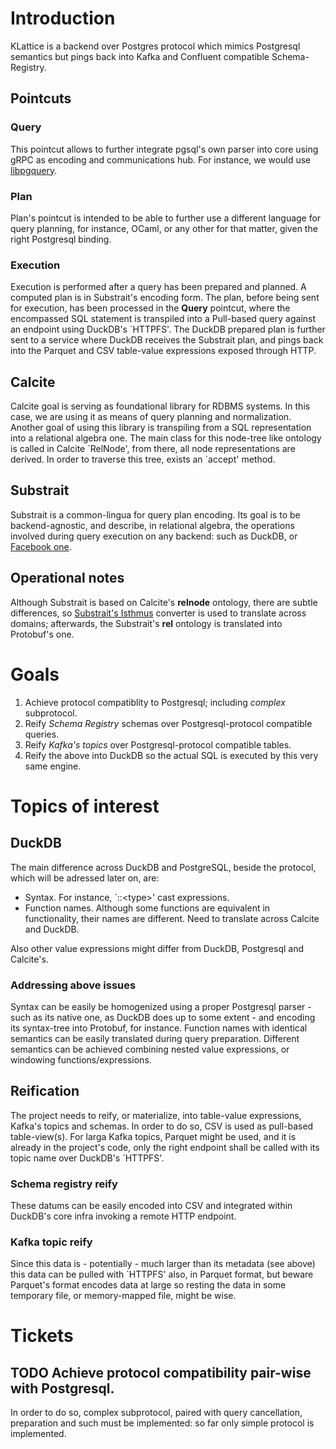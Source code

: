 * Introduction
KLattice is a backend over Postgres protocol which mimics Postgresql semantics but pings back into Kafka and Confluent compatible Schema-Registry.
** Pointcuts
*** Query
This pointcut allows to further integrate pgsql's own parser into core using gRPC as encoding and communications hub.
For instance, we would use [[https://github.com/pganalyze/libpg_query][libpgquery]].
*** Plan
Plan's pointcut is intended to be able to further use a different language for query planning, for instance, OCaml, or
any other for that matter, given the right Postgresql binding.
*** Execution
Execution is performed after a query has been prepared and planned. A computed plan is in Substrait's encoding form.
The plan, before being sent for execution, has been processed in the *Query* pointcut, where the encompassed SQL statement
is transpiled into a Pull-based query against an endpoint using DuckDB's `HTTPFS'.
The DuckDB prepared plan is further sent to a service where DuckDB receives the Substrait plan, and pings back into the Parquet and CSV
table-value expressions exposed through HTTP.
** Calcite
Calcite goal is serving as foundational library for RDBMS systems. In this case, we are using it as means of query planning
and normalization. Another goal of using this library is transpiling from a SQL representation into a relational algebra one.
The main class for this node-tree like ontology is called in Calcite `RelNode', from there, all node representations are derived.
In order to traverse this tree, exists an `accept' method.
** Substrait
Substrait is a common-lingua for query plan encoding. Its goal is to be backend-agnostic, and describe, in relational algebra,
the operations involved during query execution on any backend: such as DuckDB, or [[https://github.com/facebookincubator/velox][Facebook one]].
** Operational notes
Although Substrait is based on Calcite's *relnode* ontology, there are subtle differences, so [[https://github.com/substrait-io/substrait-java/tree/main/isthmus/][Substrait's Isthmus]] converter is used
to translate across domains; afterwards, the Substrait's *rel* ontology is translated into Protobuf's one.
* Goals
1. Achieve protocol compatiblity to Postgresql; including /complex/ subprotocol.
2. Reify /Schema Registry/ schemas over Postgresql-protocol compatible queries.
3. Reify /Kafka's topics/ over Postgresql-protocol compatible tables.
4. Reify the above into DuckDB so the actual SQL is executed by this very same engine.
* Topics of interest
** DuckDB
The main difference across DuckDB and PostgreSQL, beside the protocol, which will be adressed later on, are:
+ Syntax. For instance, `::<type>' cast expressions.
+ Function names. Although some functions are equivalent in functionality, their names are different. Need to translate across
  Calcite and DuckDB.
Also other value expressions might differ from DuckDB, Postgresql and Calcite's.
*** Addressing above issues
Syntax can be easily be homogenized using a proper Postgresql parser - such as its native one, as DuckDB does up to some extent -
and encoding its syntax-tree into Protobuf, for instance.
Function names with identical semantics can be easily translated during query preparation. Different semantics can be achieved combining
nested value expressions, or windowing functions/expressions.
** Reification
The project needs to reify, or materialize, into table-value expressions, Kafka's topics and schemas. In order to do so, CSV is used as
pull-based table-view(s).
For larga Kafka topics, Parquet might be used, and it is already in the project's code, only the right endpoint shall be called with its
topic name over DuckDB's `HTTPFS'.
*** Schema registry reify
These datums can be easily encoded into CSV and integrated within DuckDB's core infra invoking a remote HTTP endpoint.
*** Kafka topic reify
Since this data is - potentially - much larger than its metadata (see above) this data can be pulled with `HTTPFS' also, in Parquet
format, but beware Parquet's format encodes data at large so resting the data in some temporary file, or memory-mapped file, might be
wise.
* Tickets
** TODO Achieve protocol compatibility pair-wise with Postgresql.
In order to do so, complex subprotocol, paired with query cancellation, preparation and such must be implemented: so far only simple
protocol is implemented.
